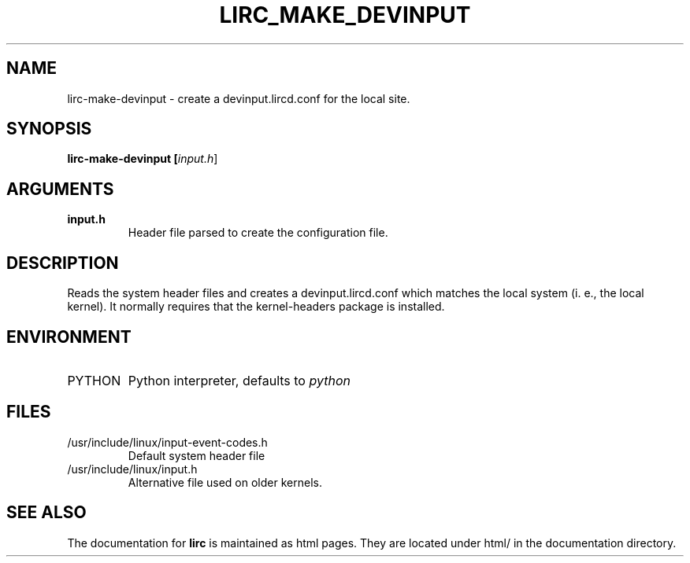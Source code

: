 .TH LIRC_MAKE_DEVINPUT "1" "Last change: May 2017" "lirc-make-devinput 0.10.1" "User Commands"
.SH NAME
lirc-make-devinput - create a devinput.lircd.conf for the local site.
.SH SYNOPSIS
.B lirc-make-devinput [\fIinput.h\fR]
.SH ARGUMENTS
.TP
.B input.h
Header file parsed to create the configuration file.

.SH DESCRIPTION
Reads the system header files and creates a devinput.lircd.conf which
matches the local system (i. e., the local kernel). It normally requires
that the kernel-headers package is installed.
.SH ENVIRONMENT
.TP
PYTHON
Python interpreter, defaults to \fIpython\fR
.SH FILES
.TP
/usr/include/linux/input-event-codes.h
Default system header file
.TP
/usr/include/linux/input.h
Alternative file used on older kernels.

.SH "SEE ALSO"
.P
The documentation for
.B lirc
is maintained as html pages. They are located under html/ in the
documentation directory.
